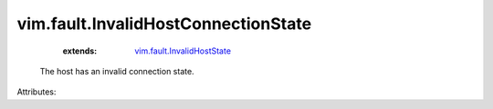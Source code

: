 .. _vim.fault.InvalidHostState: ../../vim/fault/InvalidHostState.rst


vim.fault.InvalidHostConnectionState
====================================
    :extends:

        `vim.fault.InvalidHostState`_

  The host has an invalid connection state.

Attributes:




